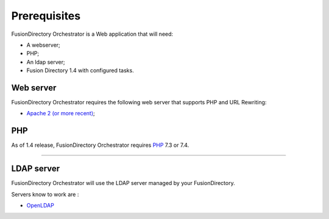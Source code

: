 Prerequisites
=============

FusionDirectory Orchestrator is a Web application that will need:

* A webserver;
* PHP;
* An ldap server;
* Fusion Directory 1.4 with configured tasks.

Web server
----------

FusionDirectory Orchestrator requires the following web server that supports PHP and URL Rewriting:

* `Apache 2 (or more recent) <http://httpd.apache.org>`_;

PHP
---

As of 1.4 release, FusionDirectory Orchestrator requires `PHP <https://www.php.net>`_ 7.3 or 7.4.

^^^^^^^^^^^^^^^^^^^^

LDAP server
-----------

FusionDirectory Orchestrator will use the LDAP server managed by your FusionDirectory.

Servers know to work are :

* `OpenLDAP`_

.. _OpenLDAP : https://www.openldap.org/
